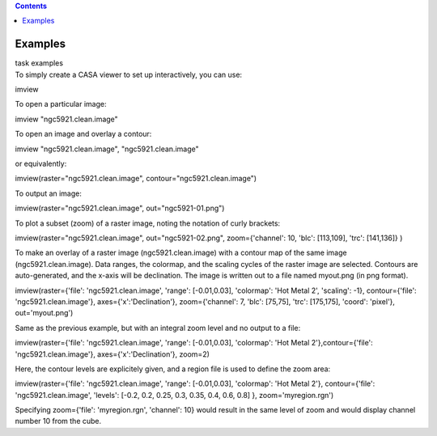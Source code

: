.. contents::
   :depth: 3
..

.. container::
   :name: viewlet-above-content-title

Examples
========

.. container::
   :name: viewlet-below-content-title

.. container:: documentDescription description

   task examples

.. container:: section
   :name: viewlet-above-content-body

.. container:: section
   :name: content-core

   .. container::
      :name: parent-fieldname-text

      To simply create a CASA viewer to set up interactively, you can
      use:

      .. container:: casa-input-box

         imview

      To open a particular image:

      .. container:: casa-input-box

         imview "ngc5921.clean.image"

      To open an image and overlay a contour:

      .. container:: casa-input-box

         imview "ngc5921.clean.image", "ngc5921.clean.image"

      or equivalently:

      .. container:: casa-input-box

         imview(raster="ngc5921.clean.image",
         contour="ngc5921.clean.image")

      To output an image:

      .. container:: casa-input-box

         imview(raster="ngc5921.clean.image", out="ngc5921-01.png")   

      To plot a subset (zoom) of a raster image, noting the notation of
      curly brackets:

      .. container:: casa-input-box

         imview(raster="ngc5921.clean.image", out="ngc5921-02.png",
         zoom={'channel': 10, 'blc': [113,109], 'trc': [141,136]} )

      To make an overlay of a raster image (ngc5921.clean.image) with a
      contour map of the same image (ngc5921.clean.image). Data ranges,
      the colormap, and the scaling cycles of the raster image are
      selected. Contours are auto-generated, and the x-axis will be
      declination. The image is written out to a file named myout.png
      (in png format).

      .. container:: casa-input-box

         imview(raster={'file': 'ngc5921.clean.image', 'range':
         [-0.01,0.03], 'colormap': 'Hot Metal 2', 'scaling': -1},
         contour={'file': 'ngc5921.clean.image'},
         axes={'x':'Declination'}, zoom={'channel': 7, 'blc': [75,75],
         'trc': [175,175], 'coord': 'pixel'}, out='myout.png')

      Same as the previous example, but with an integral zoom level and
      no output to a file:

      .. container:: casa-input-box

         imview(raster={'file': 'ngc5921.clean.image', 'range':
         [-0.01,0.03], 'colormap': 'Hot Metal 2'},contour={'file':
         'ngc5921.clean.image'}, axes={'x':'Declination'}, zoom=2)

      Here, the contour levels are explicitely given, and a region file
      is used to define the zoom area:

      .. container:: casa-input-box

         imview(raster={'file': 'ngc5921.clean.image', 'range':
         [-0.01,0.03], 'colormap': 'Hot Metal 2'}, contour={'file':
         'ngc5921.clean.image', 'levels': [-0.2, 0.2, 0.25, 0.3, 0.35,
         0.4, 0.6, 0.8] }, zoom='myregion.rgn')

      Specifying zoom={'file': 'myregion.rgn', 'channel': 10} would
      result in the same level of zoom and would display channel number
      10 from the cube.

       

.. container:: section
   :name: viewlet-below-content-body
